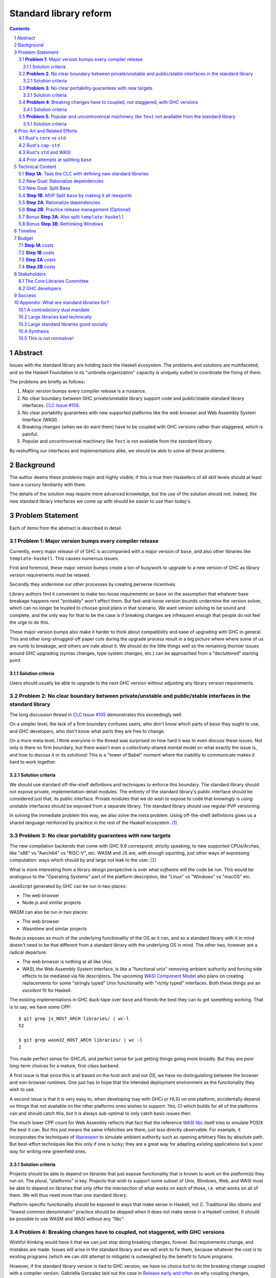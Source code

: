 Standard library reform
=======================

.. sectnum::
.. contents::

Abstract
--------

Issues with the standard library are holding back the Haskell ecosystem.
The problems and solutions are multifaceted, and so the Haskell Foundation in its "umbrella organization" capacity is uniquely suited to coordinate the fixing of them.

The problems are briefly as follows:

#. Major version bumps every compiler release is a nuisance.

#. No clear boundary between GHC private/unstable library support code and public/stable standard library interfaces.
   `CLC Issue #105`_.

#. No clear portability guarantees with new supported platforms like the web browser and Web Assembly System Interface (WASI).

#. Breaking changes (when we do want them) have to be coupled with GHC versions rather than staggered, which is painful.

#. Popular and uncontroversial machinery like ``Text`` is not available from the standard library.

By reshuffling our interfaces and implementations alike, we should be able to solve all these problems.

.. _`CLC Issue #105`: https://github.com/haskell/core-libraries-committee/issues/105

Background
----------

The author deems these problems major and highly visible;
if this is true then Haskellers of all skill levels should at least have a cursory familiarity with them.

The details of the solution may require more advanced knowledge, but the *use* of the solution should not.
Indeed, the new standard library interfaces we come up with should be *easier* to use than today's.

Problem Statement
-----------------

Each of items from the abstract is described in detail.

**Problem 1**: Major version bumps every compiler release
~~~~~~~~~~~~~~~~~~~~~~~~~~~~~~~~~~~~~~~~~~~~~~~~~~~~~~~~~

Currently, every major release of of GHC is accompanied with a major version of ``base``, and also other libraries like ``template-haskell``.
This causes numerous issues:

First and foremost, these major version bumps create a ton of busywork to upgrade to a new version of GHC as library version requirements must be relaxed.

Secondly they undermine our other processes by creating perverse incentives.

Library authors find it convenient to make too-loose requirements on ``base`` on the assumption that whatever base breakage happens next "probably" won't effect them.
But fast-and-loose version bounds undermine the version solver, which can no longer be trusted to choose good plans in that scenario.
We want version solving to be sound and complete, and the only way for that to be the case is if breaking changes are infrequent enough that people do not feel the urge to do this.

These major version bumps also make it harder to think about compatibility and ease of upgrading with GHC in general.
This and other long-shrugged-off paper cuts during the upgrade process result in a big picture where where some of us are numb to breakage, and others are irate about it.
We should do the little things well so the remaining thornier issues around GHC upgrading (syntax changes, type system changes, etc.) can be approached from a "decluttered" starting point.

Solution criteria
^^^^^^^^^^^^^^^^^

Users should usually be able to upgrade to the next GHC version without adjusting any library version requirements.

**Problem 2**: No clear boundary between private/unstable and public/stable interfaces in the standard library
~~~~~~~~~~~~~~~~~~~~~~~~~~~~~~~~~~~~~~~~~~~~~~~~~~~~~~~~~~~~~~~~~~~~~~~~~~~~~~~~~~~~~~

The long discussion thread in `CLC Issue #105`_ demonstrates this exceedingly well.

On a simpler level, the lack of a firm boundary confuses users, who don't know which parts of ``base`` they ought to use, and GHC developers, who don't know what parts they are free to change.

On a more meta level, I think everyone in the thread was surprised on how hard it was to even discuss these issues.
Not only is there no firm boundary, but there wasn't even a collectively-shared mental model on what exactly the issue is, and how to discuss it or its solutions!
This is a "tower of Babel" moment where the inability to communicate makes it hard to work together.

Solution criteria
^^^^^^^^^^^^^^^^^

We should use standard off-the-shelf definitions and techniques to enforce this boundary.
The standard library should not expose private, implementation-detail modules.
The entirety of the standard library's public interface should be considered just that, its public interface.
Private modules that we do wish to expose to code that *knowingly* is using unstable interfaces should be exposed from a separate library.
The standard library should use regular PVP versioning.

In solving the immediate problem this way, we also solve the meta problem.
Using off-the-shelf definitions gives us a shared language reinforced by practice in the rest of the Haskell ecosystem. [#ubiquitous-language]_

**Problem 3**: No clear portability guarantees with new targets
~~~~~~~~~~~~~~~~~~~~~~~~~~~~~~~~~~~~~~~~~~~~~~~~~~~~~~~~~~~~~~~

The new compilation backends that come with GHC 9.6 correspond, strictly speaking, to new supported CPUs/Arches, like "x86" vs "Aarch64" vs "RISC-V", etc.
WASM and JS are, with enough squinting, just other ways of expressing computation: ways which should by and large not leak to the user. [#cpu-leaks]_

What is more interesting from a library design perspective is over what *software* will the code be run.
This would be analogous to the "Operating Systems" part of the platform description, like "Linux" vs "Windows" vs "macOS" etc.

JavaScript generated by GHC can be run in two places:

- The web browser
- Node.js and similar projects

WASM can also be run in two places:

- The web browser
- Wasmtime and similar projects

Node.js exposes as much of the underlying functionality of the OS as it can, and so a standard library with it in mind doesn't need to be that different from a standard library with the underlying OS in mind.
The other two, however are a radical departure:

- The web browser is nothing at all like Unix.

- WASI, the Web Assembly System Interface, is like a "functional unix" removing ambient authority and forcing side effects to be mediated via file descriptors.
  The upcoming `WASI Component Model <https://github.com/WebAssembly/component-model>`_ also plans on creating replacements for some "stringly typed" Unix functionality with "richly typed" interfaces.
  Both these things are an *excellent* fit for Haskell.

The existing implementations in GHC duck-tape over ``base`` and friends the best they can to get something working.
That is to say, we have some CPP::

  $ git grep js_HOST_ARCH libraries/ | wc-l
  52

  $ git grep wasm32_HOST_ARCH libraries/ | wc -l
  2

This made perfect sense for GHCJS, and perfect sense for just getting things going more broadly.
But they are poor long-term choices for a mature, first-class backend.

A first issue is that since this is all based on the host *arch* and not *OS*, we have no distinguishing between the browser and non-browser runtimes.
One just has to hope that the intended deployment environment as the functionality they wish to use.

A second issue is that it is very easy to, when developing (say with GHCi or HLS) on one platform, accidentally depend on things that not available on the other platforms ones wishes to support.
Yes, CI which builds for all of the platforms can and should catch this, but it is always sub-optimal to only catch basic issues then.

The much lower CPP count for Web Assembly reflects that fact that the reference `WASI libc`_ itself tries to emulate POSIX the best it can.
But this just means the same infelicities are there, just less directly observable.
For example, it incorporates the techniques of `libpreopen`_ to simulate ambient authority such as opening arbitrary files by absolute path.
But best-effort techniques like this only if one is lucky; they are a great way for adapting *existing* applications but a *poor* way for writing new greenfield ones.

.. _`WASI libc`: https://github.com/WebAssembly/wasi-libc
.. _`libpreopen`: https://github.com/musec/libpreopen

Solution criteria
^^^^^^^^^^^^^^^^^

Projects should be able to depend on libraries that just expose functionality that is known to work on the platform(s) they run on.
The plural, "platforms" is key.
Projects that wish to support some subset of Unix, Windows, Web, and WASI must be able to depend on libraries that only offer the *intersection* of what works on each of those, i.e. what works on all of them.
We will thus need more than one standard library.

Platform-specific functionality should be exposed in ways that make sense in Haskell, not C.
Traditional libc idioms and "lowest common denominator" practice should be skipped when it does not make sense in a Haskell context.
It should be possible to use WASM and WASI without any "libc".

**Problem 4**: Breaking changes have to coupled, not staggered, with GHC versions
~~~~~~~~~~~~~~~~~~~~~~~~~~~~~~~~~~~~~~~~~~~~~~~~~~~~~~~~~~~~~~~~~~~~~~~~~~~~~~~~~

Wishful thinking would have it that we can just *stop* doing breaking changes, forever.
But requirements change, and mistakes are made.
Issues will arise in the standard library and we will wish to fix them, because whatever the cost is to existing programs (which we can still attempt to mitigate) is outweighed by the benefit to future programs.

However, if the standard library version is tied to GHC version, we have no choice but to do the breaking change coupled with a compiler version.
Gabriella Gonzalez laid out the case in `Release early and often <https://www.haskellforall.com/2019/05/release-early-and-often.html>`_ on why coupling changes, especially breaking changes, together is bad, and I will cite that rather than restate the argument.
For those reasons we shouldn't do that here with the standard library and GHC.

Solution criteria
^^^^^^^^^^^^^^^^^

Changes in the standard library in the compiler should always be staggered.
It should be possible to upgrade the compiler with only a minor version change or less in the standard library.
It should likewise be possible to upgrade a major version change in the standard library without breaking a compiler.

**Problem 5**: Popular and uncontroversial machinery like ``Text`` not available from the standard library
~~~~~~~~~~~~~~~~~~~~~~~~~~~~~~~~~~~~~~~~~~~~~~~~~~~~~~~~~~~~~~~~~~~~~~~~~~~~~~~~~~~~~~~~~~~~~~~~~~~~~~~~~~

There has been much grumbling over the years that popular items like ``Text`` are not in the standard library.
Items like these are expected to be in languages' standard libraries and elsewhere indeed are found there.

Now, it is one thing for a standard library to be minimal, and say not offer any string type or operations on that.
That would not be so bad.
What is worse is that ``base`` does offer ``String``, and furthermore operations on ``String``.
The problem is thus not so much that it is inconvenient to grab the ``Text``-based functionality from elsewhere, as it is that ``base`` has a foot-gun in offering alternatives that should be *avoided*.
Standard libraries which *mislead* the user as to what they ought to do are worse than standard libraries which stay mum altogether.

Solution criteria
^^^^^^^^^^^^^^^^^

Firstly, do not offer bad alternatives in the standard library that users should not use.
Secondarily, do offer good alternatives, like ``Text`` and associated functionality, if they are suitable for inclusion.

.. [#ubiquitous-language]
  Compare the "Ubiquitous Language" concept from Eric Evan's *Domain-driven design* also cited in the GHC modularity paper.

.. [#cpu-leaks]
  The choice of CPU/Arch does leak through when wants to do certain special operations, like atomics that depend on the intricacies of memory models, or data-paralleld "SIMD" instrucitons.
  But these concerns are fairly niche and we can mostly not think about them for the purposes of standard library design.

Prior Art and Related Efforts
-----------------------------

There has been much discussion of these topics before, but to my knowledge this is the first time they have been consolidated together.

A few miscellaneous things:

Rust's ``core`` vs ``std``
~~~~~~~~~~~~~~~~~~~~~~~~~~

Rust also has multiple standard libraries, of which the most notable are ``core`` vs ``std``.
This split solves the portability problem:
Only maximally portable concepts, ones that work everywhere Rust does including embedded/freestanding contexts, can go in ``core``.
The rest must go in ``std``.

However, this doesn't go far enough to address the standard library --- language implementation coupling problem.
Both libraries still live in the compiler repo and are still released in tandem with the compiler.
``core`` also contains numerous definitions that, while perfectly portable, have nothing to do with interfacing the compiler internals.
(Think e.g. the equivalents of things like ``Functor`` and ``Monoid`` for us, perfectly portable across compilation targets, but also implementation-agnostic.)

Rust's ``cap-std``
~~~~~~~~~~~~~~~~~~

`cap-std <https://github.com/bytecodealliance/cap-std>`_ is a Rust library exploring what ergonomic IO interfaces for WASI system calls in a high level language should look like.
On one hand, it is great, and we should borrow from it heavily.
On the other hand, we should surpass it in not needing to be something on top of the "regular" standard library which ordinarily exposes more Unixy things than is appropriate.

Rust's ``std`` and WASI
~~~~~~~~~~~~~~~~~~~~~~~

While the best experience comes from using ``cap-std`` as described above, Rust's ``std`` still makes sure to avoid indirecting through ``wasi-libc`` wherever possible.
`This PR <https://github.com/rust-lang/rust/pull/63676>`_ made that change, using the ``wasi`` library (Rust bindings to WASI system calls) directly.
This is what we should emulate in order to provide a top-tier programming environment for greenfield WebAssembly applications in Haskell.

Prior attempts at splitting ``base``
~~~~~~~~~~~~~~~~~~~~~~~~~~~~~~~~~~~~

There have been attempts to split ``base`` before, but they attempted to get everything done at once, setting a dangerously high bar for success.
This approach here, by contrast, first and foremost seeks to avoid those difficulties and find a sustainable, suitably low-risk approach.
It is much more concerned with how we safely approach these issues than what the exact outcome looks like.

Technical Content
-----------------

Here is a plan to solve these issues.

**Step 1A**: Task the CLC with defining new standard libraries
~~~~~~~~~~~~~~~~~~~~~~~~~~~~~~~~~~~~~~~~~~~~~~~~~~~~~~~~~~~~~~

Based on the conversation in `CLC Issue #105`_, ``base`` is exposing too much stuff, yet trying to limit what is exposed would be a big breaking change.

The solution is to reach for another layer of indirection.
The CLC should be tasked with devising new standard library interfaces, which would initially be implemented by reexporting modules from ``base``.

The new library interfaces should be carefully designed in and of themselves to tackle many, but not all, of the issues above:

- They should be designed *not* to break every release.
  Even though the underlying ``base`` from which modules are reexported would continue to have its regular problematic major version bumps, the portion reexported should have very infrequent breaking changes.

  This fixes **Problem 1**.

- These libraries should be emphasized in all documentation, and users should be encouraged to use them and not ``base`` in new end-application code.
  ``base``, in contrast, would be kept exposed as a mere legacy interface.
  As code migrates over to use the new standard libraries, ``base`` should become less important.
  GHC devs can therefore feel increasingly confident modifying parts of ``base`` which are *not* reexported in these new libraries.

  This partially fixes **Problem 2**.

- The new standard library should not be a single library but multiple.
  IO-free interfaces that are portable everywhere should be one library.
  Interfaces involving IO should be split into libraries where they run.

  For example, Unix and Windows are mostly a superset of WASI, so WASI-compatible file-descriptor-oriented code should work everywhere.

  Exactly how many separate libraries is justified is left to the CLC to decide.

  This fixes **Problem 3**.

- Because these are new libraries "on top" of ``base``, they can also reexport items from libraries, like ``text``.
  The CLC should consider such reexports.

  This fixes **Problem 5**.

New Goal: Rationalize dependencies
~~~~~~~~~~~~~~~~~~~~~~~~~~~~~~~~~~

**Step 1A** addresses most problems, but leaves behind **Problem 2** somewhat, and **Problem 4** completely.
But moreover, **Step 1A** doesn't exactly make for a maintainable solution.
As the famous David Wheeler quote states:
"All problems in computer science can be solved by another level of indirection, *except for the problem of too many layers of indirection*."
Reexporting modules from a less stable library (``base``) in more stable libraries is very error-prone.

The generalization of these concerns is *rationalizing* dependencies, or rationalizing the division of labor between libraries.
Once the purposes of libraries and the division of labor between them make more sense, it will be easier to maintain these libraries.
It should be in fact easier than it was before to maintain them.

New Goal: Split Base
~~~~~~~~~~~~~~~~~~~~

We should still split ``base``.
This might sound surprising --- wasn't the point of making new libraries that we didn't need to worry about ``base`` so much?
But it follows from the expanded "rationalize dependencies" goal.

#. It will take a while for code to be migrated off ``base``, and until that process is complete ``base`` cannot serve as a "holding pen" for GHC's private implementation details.
   Thus, until that process is complete, we would not have a solution to **Problem 2**.
   Rather than waiting for ``base`` to stop being used, we can split it, and then GHC devs have (at least one) *proper* place for their unstable stuff, making a far more robust **Problem 2** solution while the migration away from ``base`` is still underway.

#. Solving **Problem 4** requires that some of the code in ``base`` to day *not* be coupled with GHC and some of the code in ``base`` conversely *must* be coupled with GHC.
   Thus solving **Problem 4** requires splitting ``base`` eventually anyways.

#. ``base`` is treated specially in a few ways.
   For example:

   - It is the library that GHCi loads by default.

   - GHC's compilation is directly aware of it in the form of various "wired-in" identifiers.

   - Some modules of it are automatically trusted with Safe Haskell.

   In the new multi-library world, different libraries will inherit these special features, and we cannot be sure what the ramification will be until we try.

   It is best to "practice" this by splitting ``base`` as soon as possible.
   That will reduce the risk of everything else by both exploring "known unknowns" and scouting ahead for "unknown unknowns".

#. Ultimately, in the name of rationalizing dependencies and the library division of labor, ``base`` will never make sense in anything like its current form.
   We should therefore demote it to being a mere reexporter of other libraries that do make sense.

**Step 1B**: MVP Split ``base`` by making it all reexports
~~~~~~~~~~~~~~~~~~~~~~~~~~~~~~~~~~~~~~~~~~~~~~~~~~~~~~~~~~

The first steps of `GHC issue #20647`_ track what needs to be done here.
The key first step is finishing `GHC MR !7898`_.
This is crude: a ``ghc-base`` that ``base`` merely reexports in full is just as ugly as the original ``base``, but this is the quickest route to de-risking the entire project as described in item 2 of the previous section.

.. _`GHC issue #20647`: https://gitlab.haskell.org/ghc/ghc/-/issues/20647
.. _`GHC MR !7898`: https://gitlab.haskell.org/ghc/ghc/-/merge_requests/7898

**Step 2A**: Rationalize dependencies
~~~~~~~~~~~~~~~~~~~~~~~~~~~~~~~~~~~~~

At this point we have the following:

- ``ghc-base``
- ``base`` which reexports all of ``ghc-base``
- A number of new libraries which reexport parts of ``base`` and possibly other libraries like ``text``.

The goal is to shuffle code around so that we have something which makes more sense.
That would look something like this:

- 1 or more libraries in the GHC repo that are deeply tied to GHC's implementation details.
  These libraries might depend on libraries in the next group.
- 1 or more libraries outside the GHC repo that are agnostic to GHC's implementation details.
  These libraries might depend on libraries in the previous group.
- ``base``, lives in the GHC repo, and merely reexports functionality from the first two groups.
- ``text``, lives outside the GHC repo, and should *not* depend on ``base``, but instead libraries from the first two groups.
- The new standard libraries, living outside the GHC repo, merely reexporting functionality from the first two groups and possibly ``text``.

It will take a while to untangle everything to get to this new maintainable end state.
The good news is that we can get there very incrementally.
The initial crude split will validate that shuffling definitions between libraries and modules works at all.
After that, continuing to shuffle items incrementally reduces risk.

The `GHC Wiki page on "Split Base" <https://gitlab.haskell.org/ghc/ghc/-/wikis/split-base>`_, especially Joachim Breitner's `prior attempt <https://github.com/nomeata/packages-base/blob/base-split/README.md>`_ offers good ideas backed by experience on where the natural cleavage points within ``base`` lie.

At the conclusion of this, **Problem 2** and **Problem 4** will be solved in their entirety, which means all problems are solved in their entirety.

**Step 2B**: Practice release management (Optional)
~~~~~~~~~~~~~~~~~~~~~~~~~~~~~~~~~~~~~~~~~~~~~~~~~~~

We won't know for sure if **Problem 4** is solved until a GHC release happens.
But waiting for that could take a while, and is thus a risky behavior because we to know whether our efforts are on the right track or doomed to fail as soon as possible.

Therefore, as soon as we have *some* splitting and reexporting in progress, it is good to test out our work against a *past* GHC release.
In particular, we can perform the same splits on that release, and see if the GHC-agnostic portions are swappable to allow for staggered breaking changes as intended.

This step is optional.
If the work appears to be going well or is quicker/cheaper than expected, maybe it is not worth the effort.
On the other hand, if we could do a minor release of the old GHC using the split, so the backported work isn't purely for de-risking but actually delivers some benefits to users, that provides more reason to do this.

Bonus **Step 3A**: Also split ``template-haskell``
~~~~~~~~~~~~~~~~~~~~~~~~~~~~~~~~~~~~~~~~~~~~~~~~~~

``template-haskell`` also suffers from the same versioning problem as ``base``.
For issues unrelated to avoiding version churn busywork, in `GHC issue #21738`_ it was already proposed to split up the library.
`GHC proposal #529`_ likewise proposing adding language features such that the breakage-prone portion of ``template-haskell`` is way less likely to be needed.
If we implement that language feature, then it makes sense to additionally split of ``template-haskell`` for stability's sake, solving the equivalent of **Problem 1** for that library.

.. _`GHC issue #21738`: https://gitlab.haskell.org/ghc/ghc/-/issues/21738
.. _`GHC proposal #529`: https://github.com/ghc-proposals/ghc-proposals/pull/529

Bonus **Step 3B**: Rethinking Windows
~~~~~~~~~~~~~~~~~~~~~~~~~~~~~~~~~~~~~

Right now, ``base`` relies on MinGW's and Windows's `libc` compat layer to approximate traditional Unix functionality.
The ``unix`` and ``Win32`` layers than expose additional platform-specific functionality.

Quite arguably, this is the wrong way of going about IO.

- It would be nice to make MinGW optional and support Windows more directly/natively.
  This is what Rust does.
  LLVM has made doing so (e.g. without relying on proprietary tools exclusively) much easier in recent years.
  As Ben Gamari and others can attest, the state of Windows support in GNU tools is not good.

- It would be nice to not limit ourselves to a lowest-common-denominator of ``libc``-esque functionality as our starting point.
  Windows and Linux have added all sorts of more modern functionality in recent years that often is (a) similar, and (b) represents better ways to do existing operations, e.g. avoiding around restrictions on character sets, file path length, etc.

From this perspective we should invert the dependencies:
``unix`` and ``Win32`` should be below, binding Unix and Windows APIs *as they are*,
and then *above* that is a compatibility layer creating portable interfaces with the latest best practice *without* the burden of libc tradition.

This sort of reshuffle is a continuation of the project of rationalizing dependencies and a natural extension of **Step 2A**.

Timeline
--------

The project is designed to proceed in parallel to minimize risk, in addition to being incremental.
Steps 1a and 1b are independent, and steps 2a and 2b are likewise independent.

In past discussion, consensus around a plan from **Step 1A** was emphasized as a blocker --- if we didn't know what sort of standard libraries we wanted to end up with, we shouldn't proceed.
In the author's opinion this is misguided.
The actual stumbling point is not disagreements about where we want to end up, but maintaining progress on something which is not incredibly hard, but has many steps and ushers in most of the benefit over the long term.
(For example, many users of GHC are behind the latest version, these reforms only benefit them going forward after they have caught up to the last unaffected release.)

As such, the most crucial step is considered to be **Step 1B**.
After that, we know the basic concept for sure works.
And indeed it is possible to start steps 2a and 2b before there is a complete **Step 1A** plan.

It may well additionally make sense to preliminarily accept *just* **Step 1B**, and then go back and refine this proposal's Timeline and Budget sections with the information we've learned from **Step 1B**.

Budget
------

**Step 1A** costs
~~~~~~~~~~~~~~~~~

It is unknown whether the CLC will need HF help to do the large amount of planning work for **Step 1A**.

The HF should reach out to the `Bytecode Alliance <https://bytecodealliance.org/>`, which is the HF equivalent for WASM and WASI, for financial and technical assistance ensuring the relevant new standard libraries can work well with WASI.

**Step 1B** costs
~~~~~~~~~~~~~~~~~

Finishing `GHC MR !7898`_ is conservatively estimated to take 1 person-month of work from an experienced GHC dev.
The HF should finance this work if there are no volunteers to ensure it is done as fast as possible, as everything else is far too uncertain until this trial round of splitting and reexports has been completed end to end.

**Step 2A** costs
~~~~~~~~~~~~~~~~~

**Step 2A** should be priced out per incremental item, with the hope that specific steps will entice volunteers which care about the functionality behind reshuffled in that step.
HF may need to play a coordination role but hopefully doesn't need to pay for the work being done directly.
This should serve as a way to recruit more standard library maintainers going forward, as the fine-grained boundaries between the underlying libraries naturally lend themselves to a division of labor.

**Step 2B** costs
~~~~~~~~~~~~~~~~~

This steps is optional.
But since it involves redoing the work already done on GHC master on a prior GHC, we can use our collective experience with backporting to estimate what the ratio of effort to that for the original work would be.
1/2 time is a rough estimate at a cautious upper bound.

Stakeholders
------------

The Core Libraries Committee
~~~~~~~~~~~~~~~~~~~~~~~~~~~~

**Step 1A** constitutes a large chunk of new responsibility for the CLC.
This project depends on on them being interested and willing in taking on that work.

GHC developers
~~~~~~~~~~~~~~

`GHC MR !7898`_ from **Step 1A** has uncovered some bugs that will need fixing.,
**Step 2A** will eventually result in churn among which submodules GHC contains, which will be frustrating until that stabilizes.
**Step 2B**, if it were to be released not just done on a fork as a trial, will result in more release management work and possible fallout of reshuffling the implementation of ``base`` behind the scenes.

Due to **Problem 4**, the interest and cooperation of the developers of our new backends is especially solicited.

Success
-------

The project will be considered a success when all the enumerated problems are solved per their "solution criteria" (no moving the goalposts later without anyone noticing), and the standard library implementation is easier to maintain than before.

Appendix: What are standard libraries for?
------------------------------------------

*If parts of this proposal seems hard to understand or surprising, background information in the form of the author's critical view on the very concept of a standard library me prove illuminating.*

A contradictory dual mandate
~~~~~~~~~~~~~~~~~~~~~~~~~~~~

Standard libraries typically have a dual mandate which is hard to reconcile:

#. On one hand, they are supposed to be the *bottommost* library, abstracting over the unstable or non-portable details of the language's implementation.

#. On the other hand, they are supposed to be *feature-rich* and provide a bunch of convenient and widely agreed upon stuff that represents the language community's consensus on what functionality ought to always be available, and how certain common problems should be approached.
   To use the common phrase for this idea, they exist to make the language "batteries included".

The tension lies between *bottommost* from (1) and *feature-rich* from (2).
The only way to do both is to become truly massive and just span that gap.
And this is what most languages do.
But frequently results in a giant monolith which is hard to maintain and hard to change --- a source of endless frustration.
And indeed that is the experience of most language's over time: languages die young or live long enough to regret many of the decisions in their standard library.

Let's take a step bit.
The benefits of (2) are mainly for `"programming in the small" <https://en.wikipedia.org/wiki/Programming_in_the_large_and_programming_in_the_small>` and end applications.
For libraries, and especially the ecosystem of libraries as a whole, a primary objective is to be resilient in the face of change: in other words to have the lease disruption per breakage and controversy as possible.
To that end a few simple rules can help:

 - Libraries should do one thing, and do that one things well
 - Libraries should only depend on what they need.

These rules serve libraries well...until we reach the standard library.
The standard library of the above sort, trying to do (1) and (2), does *many* things, and not necessarily any of them well.
Downstream libraries furthermore will inevitably only use a small part of the standard library, and so both rules are provided.

Large libraries bad technically
~~~~~~~~~~~~~~~~~~~~~~~~~~~~~~~

From the perspective of this "little library programming in the large", standard-libraries are an anti-pattern.
We should follow a consistent practice, and have little modular libraries "all the way down", to the guts of primops, the runtime, or whatever other spooky dragons there be.
By following the two simple rules completely, the needs of such libraries are served quite while.
Mistakes can be remedied with the occasional breaking change, the breaking change impacts as few downstream libraries as possible, and it is easy to maintain the old and new versions of libraries (two major version series) in parallel, to allow for graceful migration periods.
From the perspective of *existing, large-scale* users of Haskell, who consume the existing library ecosystem voraciously, this would be a great improvement.

Large standard libraries good socially
~~~~~~~~~~~~~~~~~~~~~~~~~~~~~~~~~~~~~~

But that doesn't mean we should leave "programming in the small" in the lurch!
This is still important, and quite arguably a weak-spot of Haskell already.
New users first experience of a language, unless it is on the job, is usually programming in the small, so it is an essential marketing opportunity to get right.
And this indirectly benefits programming in the large, too.
For example, companies programming in the large do want a steady influx of new Haskellers that can (eventually) fill out their hiring pool.

Furthermore, standard libraries still serve a *social* function that benefits programming in the small and large alike.
Little libraries all the way down represents apex of pluralism, of people being able to explore their own vision of what programming in the language ought to look like.
But there can be too much experimentation, and not enough cross-pollination of ideas.
The standard library reflects a chance to get together, hash out our differences, and maximize what we all agree on.
Again, we see indirect benefits of programming in the large.
For example, companies not only want a hiring pool of Haskellers on paper, but a pool of programmers who have some idea what the norms and idioms used in their codebases are.
Shared norms and idioms promote a single community rather than family of communities, and make it easier to switch between jobs and projects one works on without feeling like one is starting over completely.

Synthesis
~~~~~~~~~

So if we want to have little libraries for technical reasons, but large feature-rich standard libraries for social reasons, what do we do?
Both!
The original definitions of just about everything be incubated in little libraries, and continue to live in little libraries.
Standard libraries should have very little of their own definitions, but just focus on reexports, their role is not to *invent*, but to *curate*.
Plans today in the works like *moving* ``Profunctor`` to ``base`` should instead become having the new standard libraries merely *depend* on the ``profunctors`` library and reexport items.

In the `words of Shriram Krishnamurthi <https://twitter.com/ShriramKMurthi/status/1597942676560965634>`_, the slogan should not be "batteries included", but "batteries included — but not inserted".
When one just starts up GHCi without arguments, or runs ``cabal new``, one will get the nice feature-rich standard library loaded / as a ``build-depend`` by default,
but tweak a few flags and the cabal stanza, and its easy to remove those sledgehammer deps and just depend on exactly what one needs.

This is not normative!
~~~~~~~~~~~~~~~~~~~~~~

Hopefully the above appendix makes the vision of the proposal author more clear, but it should be equally stressed that this appendix is not normative.
Nowhere is the CLC being told exactly what the new standard libraries should look like.
Nowhere is it also specified how the implementation should be cut up behind the scenes.
But, if this proposal is to succeed, it seems like reaching a consensus position similar to the above compromise between two extremes is likely to be necessary.
